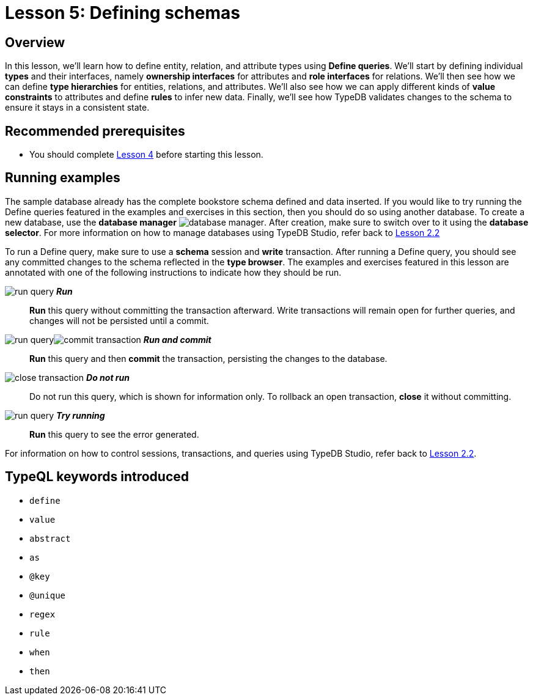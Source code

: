 = Lesson 5: Defining schemas
:page-aliases: learn::5-defining-schemas/5-defining-schemas.adoc

== Overview

In this lesson, we'll learn how to define entity, relation, and attribute types using *Define queries*. We'll start by defining individual *types* and their interfaces, namely *ownership interfaces* for attributes and *role interfaces* for relations. We'll then see how we can define *type hierarchies* for entities, relations, and attributes. We'll also see how we can apply different kinds of *value constraints* to attributes and define *rules* to infer new data. Finally, we'll see how TypeDB validates changes to the schema to ensure it stays in a consistent state.

== Recommended prerequisites

* You should complete xref:learn::4-writing-data/overview.adoc[Lesson 4] before starting this lesson.

== Running examples

The sample database already has the complete bookstore schema defined and data inserted. If you would like to try running the Define queries featured in the examples and exercises in this section, then you should do so using another database. To create a new database, use the *database manager* image:learn::studio-icons/database-manager.png[]. After creation, make sure to switch over to it using the *database selector*. For more information on how to manage databases using TypeDB Studio, refer back to xref:learn::2-environment-setup/2.2-using-typedb-studio.adoc[Lesson 2.2]

To run a Define query, make sure to use a *schema* session and *write* transaction. After running a Define query, you should see any committed changes to the schema reflected in the *type browser*. The examples and exercises featured in this lesson are annotated with one of the following instructions to indicate how they should be run.

image:learn::studio-icons/run-query.png[] *_Run_*:: *Run* this query without committing the transaction afterward. Write transactions will remain open for further queries, and changes will not be persisted until a commit.
image:learn::studio-icons/run-query.png[]image:learn::studio-icons/commit-transaction.png[] *_Run and commit_*:: *Run* this query and then *commit* the transaction, persisting the changes to the database.
image:learn::studio-icons/close-transaction.png[] *_Do not run_*:: Do not run this query, which is shown for information only. To rollback an open transaction, *close* it without committing.
image:learn::studio-icons/run-query.png[] *_Try running_*:: *Run* this query to see the error generated.

For information on how to control sessions, transactions, and queries using TypeDB Studio, refer back to xref:learn::2-environment-setup/2.2-using-typedb-studio.adoc[Lesson 2.2].

== TypeQL keywords introduced

* `define`
* `value`
* `abstract`
* `as`
* `@key`
* `@unique`
* `regex`
* `rule`
* `when`
* `then`
